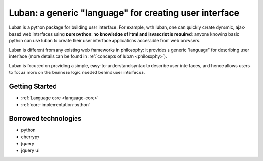 Luban: a generic "language" for creating user interface
=======================================================

Luban is a python package for building user interface. 
For example, with luban, one can quickly create 
dynamic, ajax-based web
interfaces using **pure python**: **no knowledge of html and javascript
is required**; anyone knowing basic python can use luban to
create their user interface applications accessible from web browsers.

Luban is different from any existing web frameworks in philosophy:
it provides a generic "language" for describing user interface
(more details can be found in :ref:`concepts of luban <philosophy>`).

Luban is focused on providing a simple, easy-to-understand syntax to
describe user interfaces, and hence allows users to focus more 
on the business logic needed 
behind user interfaces.

Getting Started
---------------

* :ref:`Language core <language-core>`
* :ref:`core-implementation-python`


Borrowed technologies
---------------------

* python
* cherrypy
* jquery
* jquery ui

